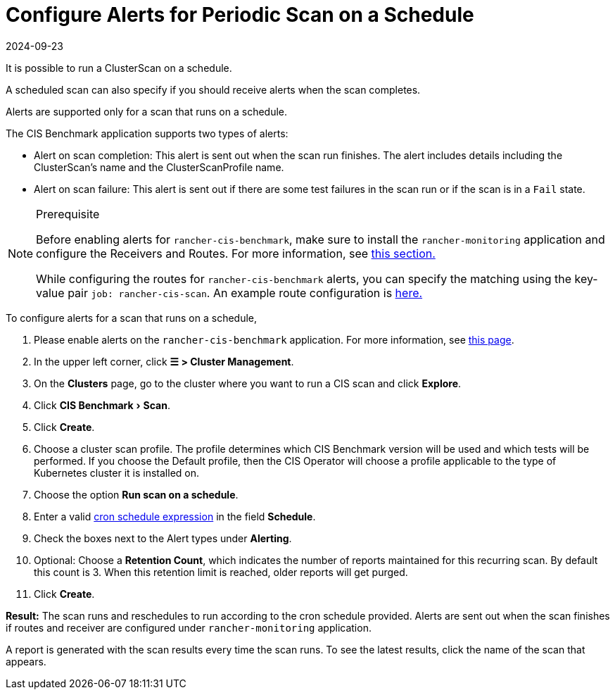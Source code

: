 = Configure Alerts for Periodic Scan on a Schedule
:revdate: 2024-09-23
:page-revdate: {revdate}
:experimental:

It is possible to run a ClusterScan on a schedule.

A scheduled scan can also specify if you should receive alerts when the scan completes.

Alerts are supported only for a scan that runs on a schedule.

The CIS Benchmark application supports two types of alerts:

* Alert on scan completion: This alert is sent out when the scan run finishes. The alert includes details including the ClusterScan's name and the ClusterScanProfile name.
* Alert on scan failure: This alert is sent out if there are some test failures in the scan run or if the scan is in a `Fail` state.

[NOTE]
.Prerequisite
====

Before enabling alerts for `rancher-cis-benchmark`, make sure to install the `rancher-monitoring` application and configure the Receivers and Routes. For more information, see xref:observability/monitoring-and-dashboards/configuration/receivers.adoc[this section.]

While configuring the routes for `rancher-cis-benchmark` alerts, you can specify the matching using the key-value pair `job: rancher-cis-scan`. An example route configuration is xref:observability/monitoring-and-dashboards/configuration/receivers.adoc#_example_route_config_for_cis_scan_alerts[here.]
====


To configure alerts for a scan that runs on a schedule,

. Please enable alerts on the `rancher-cis-benchmark` application. For more information, see xref:security/cis-scans/enable-alerting-for-rancher-cis-benchmark.adoc[this page].
. In the upper left corner, click *☰ > Cluster Management*.
. On the *Clusters* page, go to the cluster where you want to run a CIS scan and click *Explore*.
. Click menu:CIS Benchmark[Scan].
. Click *Create*.
. Choose a cluster scan profile. The profile determines which CIS Benchmark version will be used and which tests will be performed. If you choose the Default profile, then the CIS Operator will choose a profile applicable to the type of Kubernetes cluster it is installed on.
. Choose the option *Run scan on a schedule*.
. Enter a valid https://en.wikipedia.org/wiki/Cron#CRON_expression[cron schedule expression] in the field *Schedule*.
. Check the boxes next to the Alert types under *Alerting*.
. Optional: Choose a *Retention Count*, which indicates the number of reports maintained for this recurring scan. By default this count is 3. When this retention limit is reached, older reports will get purged.
. Click *Create*.

*Result:* The scan runs and reschedules to run according to the cron schedule provided. Alerts are sent out when the scan finishes if routes and receiver are configured under `rancher-monitoring` application.

A report is generated with the scan results every time the scan runs. To see the latest results, click the name of the scan that appears.
